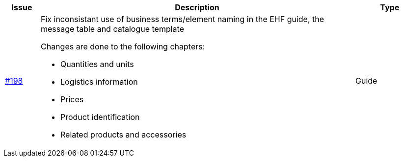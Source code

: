 [cols="1,9,2", options="header"]
|===
| Issue | Description | Type

| link:https://github.com/difi/vefa-ehf-postaward/issues/198[#198]
a| Fix inconsistant use of business terms/element naming in the EHF guide, the message table and catalogue template

Changes are done to the following chapters:

* Quantities and units
* Logistics information
* Prices
* Product identification
* Related products and accessories
| Guide

|===
